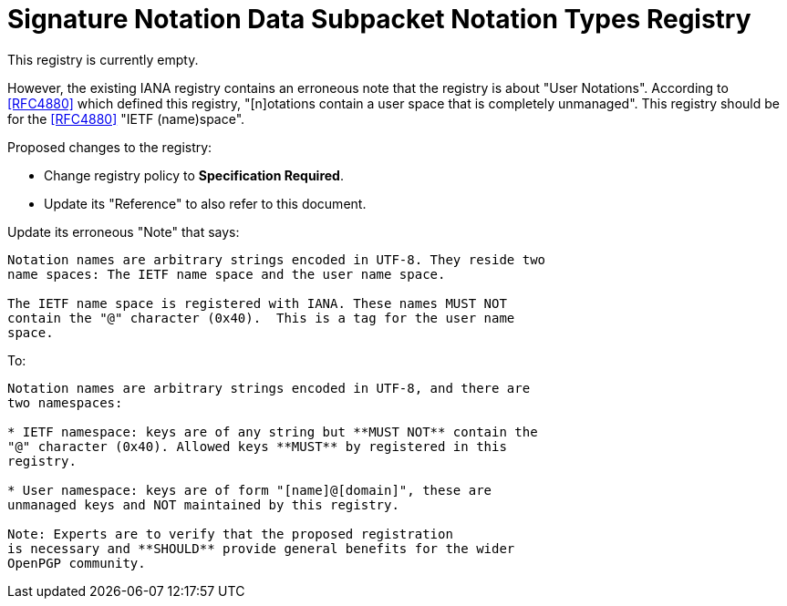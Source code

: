 = Signature Notation Data Subpacket Notation Types Registry

This registry is currently empty.

However, the existing IANA registry contains an erroneous note
that the registry is about "User Notations". According to <<RFC4880>>
which defined this registry, "[n]otations contain a user space that is
completely unmanaged". This registry should be for the <<RFC4880>>
"IETF (name)space".

Proposed changes to the registry:

* Change registry policy to **Specification Required**.

* Update its "Reference" to also refer to this document.

Update its erroneous "Note" that says:

----
Notation names are arbitrary strings encoded in UTF-8. They reside two
name spaces: The IETF name space and the user name space.

The IETF name space is registered with IANA. These names MUST NOT
contain the "@" character (0x40).  This is a tag for the user name
space.
----

To:

----
Notation names are arbitrary strings encoded in UTF-8, and there are
two namespaces:

* IETF namespace: keys are of any string but **MUST NOT** contain the
"@" character (0x40). Allowed keys **MUST** by registered in this
registry.

* User namespace: keys are of form "[name]@[domain]", these are
unmanaged keys and NOT maintained by this registry.

Note: Experts are to verify that the proposed registration
is necessary and **SHOULD** provide general benefits for the wider
OpenPGP community.
----

